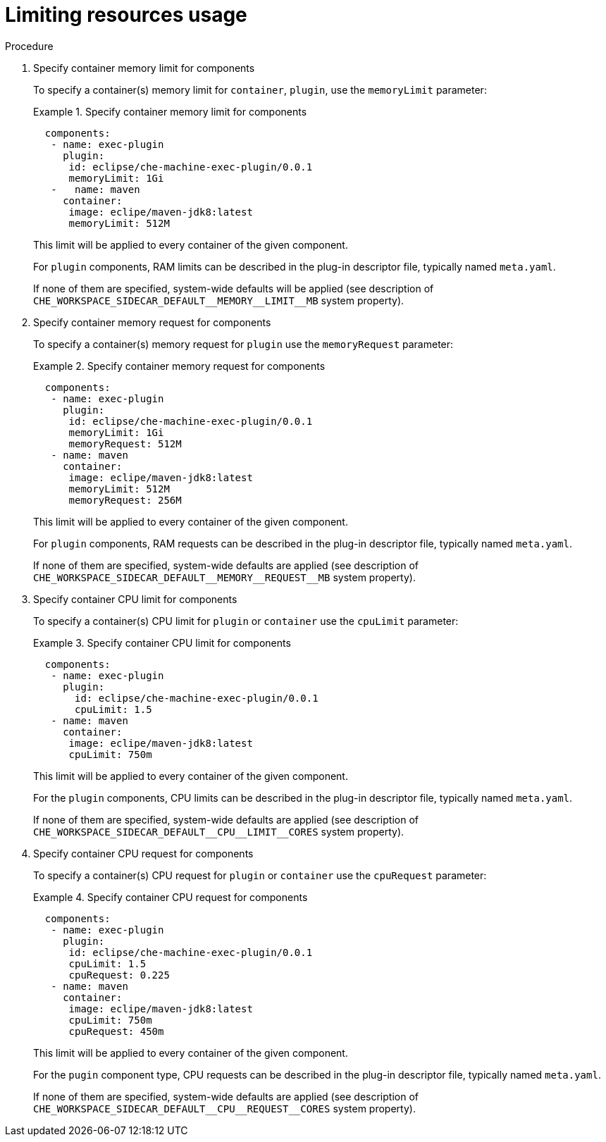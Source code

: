 [id="proc_limiting-resources-usage_{context}"]
= Limiting resources usage

[role="_abstract"]


.Procedure

. Specify container memory limit for components
+
To specify a container(s) memory limit for `container`, `plugin`, use the `memoryLimit` parameter:
+
.Specify container memory limit for components
====
[source,yaml]
----
  components:
   - name: exec-plugin
     plugin:
      id: eclipse/che-machine-exec-plugin/0.0.1
      memoryLimit: 1Gi
   -   name: maven
     container:
      image: eclipe/maven-jdk8:latest
      memoryLimit: 512M
----
====
+
This limit will be applied to every container of the given component.
+
For `plugin` components, RAM limits can be described in the plug-in descriptor file, typically named `meta.yaml`.
+
If none of them are specified, system-wide defaults will be applied (see description of `pass:[CHE_WORKSPACE_SIDECAR_DEFAULT__MEMORY__LIMIT__MB]` system property).


. Specify container memory request for components
+
To specify a container(s) memory request for `plugin` use the `memoryRequest` parameter:
+
.Specify container memory request for components
====
[source,yaml]
----
  components:
   - name: exec-plugin
     plugin:
      id: eclipse/che-machine-exec-plugin/0.0.1
      memoryLimit: 1Gi
      memoryRequest: 512M
   - name: maven
     container:
      image: eclipe/maven-jdk8:latest
      memoryLimit: 512M
      memoryRequest: 256M
----
====
+
This limit will be applied to every container of the given component.
+
For `plugin` components, RAM requests can be described in the plug-in descriptor file, typically named `meta.yaml`.
+
If none of them are specified, system-wide defaults are applied (see description of `pass:[CHE_WORKSPACE_SIDECAR_DEFAULT__MEMORY__REQUEST__MB]` system property).


. Specify container CPU limit for components
+
To specify a container(s) CPU limit for `plugin` or `container` use the `cpuLimit` parameter:
+
.Specify container CPU limit for components
====
[source,yaml]
----
  components:
   - name: exec-plugin
     plugin:
       id: eclipse/che-machine-exec-plugin/0.0.1
       cpuLimit: 1.5
   - name: maven
     container:
      image: eclipe/maven-jdk8:latest
      cpuLimit: 750m
----
====
+
This limit will be applied to every container of the given component.
+
For the `plugin` components, CPU limits can be described in the plug-in descriptor file, typically named `meta.yaml`.
+
If none of them are specified, system-wide defaults are applied (see description of `pass:[CHE_WORKSPACE_SIDECAR_DEFAULT__CPU__LIMIT__CORES]` system property).


. Specify container CPU request for components
+
To specify a container(s) CPU request for `plugin` or `container` use the `cpuRequest` parameter:
+
.Specify container CPU request for components
====
[source,yaml]
----
  components:
   - name: exec-plugin
     plugin:
      id: eclipse/che-machine-exec-plugin/0.0.1
      cpuLimit: 1.5
      cpuRequest: 0.225
   - name: maven
     container:
      image: eclipe/maven-jdk8:latest
      cpuLimit: 750m
      cpuRequest: 450m
----
====
+
This limit will be applied to every container of the given component.
+
For the `pugin` component type, CPU requests can be described in the plug-in descriptor file, typically named `meta.yaml`.
+
If none of them are specified, system-wide defaults are applied (see description of `pass:[CHE_WORKSPACE_SIDECAR_DEFAULT__CPU__REQUEST__CORES]` system property).

